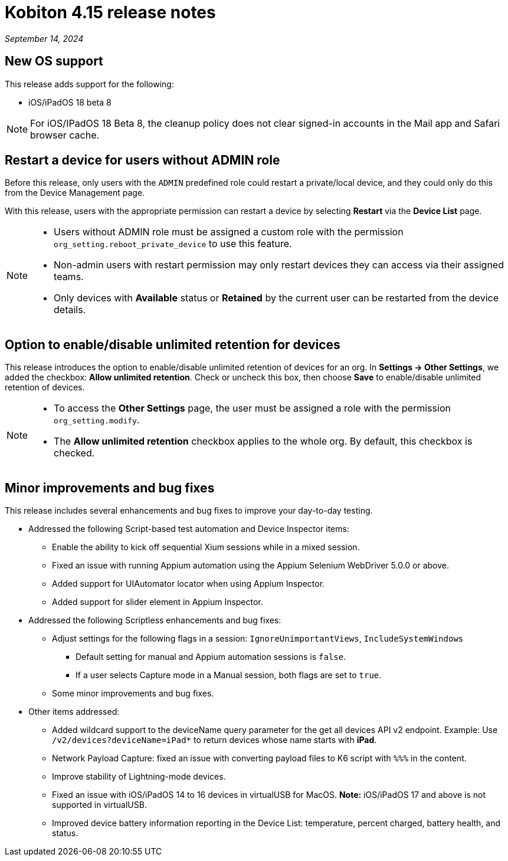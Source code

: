 = Kobiton 4.15 release notes
:navtitle: Kobiton 4.15 release notes

_September 14, 2024_

== New OS support

This release adds support for the following:

* iOS/iPadOS 18 beta 8

[NOTE]
For iOS/IPadOS 18 Beta 8, the cleanup policy does not clear signed-in accounts in the Mail app and Safari browser cache.

== Restart a device for users without ADMIN role

Before this release, only users with the `ADMIN` predefined role could restart a private/local device, and they could only do this from the Device Management page.

With this release, users with the appropriate permission can restart a device by selecting *Restart* via the *Device List* page.

[NOTE]
====

* Users without ADMIN role must be assigned a custom role with the permission `org_setting.reboot_private_device` to use this feature.

* Non-admin users with restart permission may only restart devices they can access via their assigned teams.

* Only devices with *Available* status or *Retained* by the current user can be restarted from the device details.

====

== Option to enable/disable unlimited retention for devices

This release introduces the option to enable/disable unlimited retention of devices for an org. In *Settings → Other Settings*, we added the checkbox: *Allow unlimited retention*. Check or uncheck this box, then choose *Save* to enable/disable unlimited retention of devices.

[NOTE]

====

* To access the *Other Settings* page, the user must be assigned a role with the permission `org_setting.modify`.

* The *Allow unlimited retention* checkbox applies to the whole org. By default, this checkbox is checked.

====

== Minor improvements and bug fixes

This release includes several enhancements and bug fixes to improve your day-to-day testing.

* Addressed the following Script-based test automation and Device Inspector items:

** Enable the ability to kick off sequential Xium sessions while in a mixed session.

** Fixed an issue with running Appium automation using the Appium Selenium WebDriver 5.0.0 or above.

** Added support for UIAutomator locator when using Appium Inspector.

** Added support for slider element in Appium Inspector.

* Addressed the following Scriptless enhancements and bug fixes:

** Adjust settings for the following flags in a session: `IgnoreUnimportantViews`, `IncludeSystemWindows`

*** Default setting for manual and Appium automation sessions is `false`.

*** If a user selects Capture mode in a Manual session, both flags are set to `true`.

** Some minor improvements and bug fixes.

* Other items addressed:

**  Added wildcard support to the deviceName query parameter for the get all devices API v2 endpoint. Example: Use `/v2/devices?deviceName=iPad*` to return devices whose name starts with *iPad*.

** Network Payload Capture: fixed an issue with converting payload files to K6 script with `%%%` in the content.

** Improve stability of Lightning-mode devices.

** Fixed an issue with iOS/iPadOS 14 to 16 devices in virtualUSB for MacOS. *Note:* iOS/iPadOS 17 and above is not supported in virtualUSB.

** Improved device battery information reporting in the Device List: temperature, percent charged, battery health, and status.
